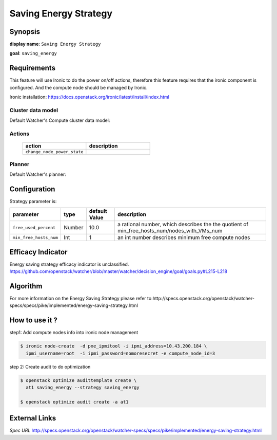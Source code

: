 ======================
Saving Energy Strategy
======================

Synopsis
--------

**display name**: ``Saving Energy Strategy``

**goal**: ``saving_energy``

    .. watcher-term:: watcher.decision_engine.strategy.strategies.saving_energy

Requirements
------------

This feature will use Ironic to do the power on/off actions, therefore
this feature requires that the ironic component is configured.
And the compute node should be managed by Ironic.

Ironic installation: https://docs.openstack.org/ironic/latest/install/index.html

Cluster data model
******************

Default Watcher's Compute cluster data model:

    .. watcher-term:: watcher.decision_engine.model.collector.nova.NovaClusterDataModelCollector

Actions
*******

    .. list-table::
       :widths: 30 30
       :header-rows: 1

       * - action
         - description
       * - ``change_node_power_state``
         - .. watcher-term:: watcher.applier.actions.change_node_power_state.ChangeNodePowerState

Planner
*******

Default Watcher's planner:

    .. watcher-term:: watcher.decision_engine.planner.weight.WeightPlanner


Configuration
-------------

Strategy parameter is:

====================== ====== ======= ======================================
parameter              type   default          description
                              Value
====================== ====== ======= ======================================
``free_used_percent``  Number  10.0   a rational number, which describes the
                                      the quotient of
                                      min_free_hosts_num/nodes_with_VMs_num
``min_free_hosts_num`` Int      1     an int number describes minimum free
                                      compute nodes
====================== ====== ======= ======================================


Efficacy Indicator
------------------

Energy saving strategy efficacy indicator is unclassified.
https://github.com/openstack/watcher/blob/master/watcher/decision_engine/goal/goals.py#L215-L218

Algorithm
---------

For more information on the Energy Saving Strategy please refer to:http://specs.openstack.org/openstack/watcher-specs/specs/pike/implemented/energy-saving-strategy.html

How to use it ?
---------------
step1: Add compute nodes info into ironic node management

.. code-block:: shell

    $ ironic node-create  -d pxe_ipmitool -i ipmi_address=10.43.200.184 \
      ipmi_username=root  -i ipmi_password=nomoresecret -e compute_node_id=3

step 2: Create audit to do optimization

.. code-block:: shell

    $ openstack optimize audittemplate create \
      at1 saving_energy --strategy saving_energy

    $ openstack optimize audit create -a at1

External Links
--------------

*Spec URL*
http://specs.openstack.org/openstack/watcher-specs/specs/pike/implemented/energy-saving-strategy.html

